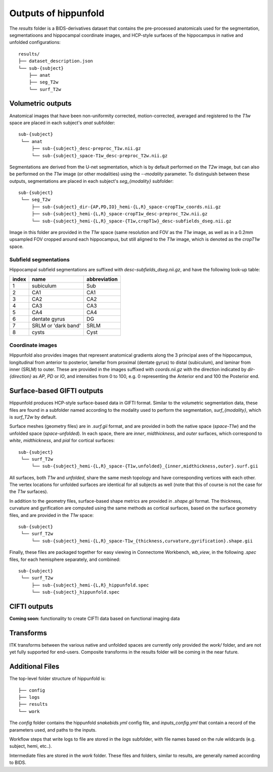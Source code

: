 Outputs of hippunfold
=====================


The `results` folder is a BIDS-derivatives dataset that contains the pre-processed anatomicals used for the segmentation, segmentatioons and hippocampal coordinate images, and HCP-style surfaces of the hippocampus in native and unfolded configurations::

    results/
    ├── dataset_description.json
    └── sub-{subject}
        ├── anat
        ├── seg_T2w
        └── surf_T2w 

        
Volumetric outputs
------------------


Anatomical images that have been non-uniformity corrected, motion-corrected, averaged and registered to the `T1w` space are placed in each subject's `anat` subfolder::

    sub-{subject}
     └── anat
         ├── sub-{subject}_desc-preproc_T1w.nii.gz
         └── sub-{subject}_space-T1w_desc-preproc_T2w.nii.gz


Segmentations are derived from the U-net segmentation, which is by default performed on the `T2w` image, but can also be performed on the `T1w` image (or other modalities) using the `--modality` parameter. To distinguish between these outputs, segmentations are placed in each subject's `seg_{modality}` subfolder::

    sub-{subject}
     └── seg_T2w
         ├── sub-{subject}_dir-{AP,PD,IO}_hemi-{L,R}_space-cropT1w_coords.nii.gz
         ├── sub-{subject}_hemi-{L,R}_space-cropT1w_desc-preproc_T2w.nii.gz
         └── sub-{subject}_hemi-{L,R}_space-{T1w,cropT1w}_desc-subfields_dseg.nii.gz

Image in this folder are provided in the `T1w` space (same resolution and FOV as the `T1w` image, as well as in a 0.2mm upsampled FOV cropped around each hippocampus, but still aligned to the `T1w` image, which is denoted as the `cropT1w` space.

Subfield segmentations
^^^^^^^^^^^^^^^^^^^^^^

Hippocampal subfield segmentations are suffixed with `desc-subfields_dseg.nii.gz`, and have the following look-up table:

=====   =================== ============
index   name                abbreviation
=====   =================== ============
1       subiculum           Sub
2       CA1                 CA1
3       CA2                 CA2
4       CA3                 CA3
5       CA4                 CA4
6       dentate gyrus       DG
7       SRLM or 'dark band' SRLM
8       cysts               Cyst
=====   =================== ============

Coordinate images
^^^^^^^^^^^^^^^^^

Hippunfold also provides images that represent anatomical gradients along the 3 principal axes of the hippocampus, longitudinal from anterior to posterior, lamellar from proximal (dentate gyrus) to distal (subiculum), and laminar from inner (SRLM) to outer. These are provided in the images suffixed with `coords.nii.gz` with the direction indicated by `dir-{direction}` as `AP`, `PD` or `IO`, and intensities from 0 to 100, e.g. 0 representing the Anterior end and 100 the Posterior end.



Surface-based GIFTI outputs
---------------------------

Hippunfold produces HCP-style surface-based data in GIFTI format. Similar to the volumetric segmentation data, these files are found in a subfolder named according to the modality used to perform the segmentation, `surf_{modality}`, which is `surf_T2w` by default.



Surface meshes (geometry files) are in `.surf.gii` format, and are provided in both the native space (`space-T1w`) and the unfolded space (`space-unfolded`). In each space, there are `inner`, `midthickness`, and `outer` surfaces, which correspond to `white`, `midthickness`, and `pial` for cortical surfaces::

    sub-{subject}
     └── surf_T2w
         └── sub-{subject}_hemi-{L,R}_space-{T1w,unfolded}_{inner,midthickness,outer}.surf.gii
 
All surfaces, both `T1w` and `unfolded`, share the same mesh topology and have corresponding vertices with each other. The vertex locations for unfolded surfaces are identical for all subjects as well (note that this of course is not the case for the `T1w` surfaces). 

In addition to the geometry files, surface-based shape metrics are provided in `.shape.gii` format. The thickness, curvature and gyrification are computed using the same methods as cortical surfaces, based on the surface geometry files, and are provided in the `T1w` space::

    sub-{subject}
     └── surf_T2w
         └── sub-{subject}_hemi-{L,R}_space-T1w_{thickness,curvature,gyrification}.shape.gii

Finally, these files are packaged together for easy viewing in Connectome Workbench, `wb_view`, in the following `.spec` files, for each hemisphere separately, and combined::

    sub-{subject}
     └── surf_T2w
         ├── sub-{subject}_hemi-{L,R}_hippunfold.spec
         └── sub-{subject}_hippunfold.spec


CIFTI outputs
-------------

**Coming soon:** functionality to create CIFTI data based on functional imaging data
        
Transforms
----------

ITK transforms between the various native and unfolded spaces are currently only provided the `work/` folder, and are not yet fully supported for end-users. Composite transforms in the results folder will be coming in the near future.


Additional Files
----------------

The top-level folder structure of hippunfold is::

    ├── config
    ├── logs
    ├── results
    └── work

The `config` folder contains the hippunfold `snakebids.yml` config file, and `inputs_config.yml` that contain a record of the parameters used, and paths to the inputs.

Workflow steps that write logs to file are stored in the `logs` subfolder, with file names based on the rule wildcards (e.g. subject, hemi, etc..).

Intermediate files are stored in the `work` folder. These files and folders, similar to results, are generally  named according to BIDS.


